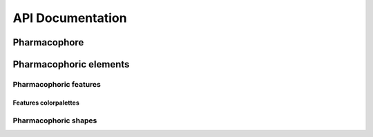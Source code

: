 API Documentation
=================

Pharmacophore
-------------

.. autosummary::
   :toctree: autosummary

   openpharmacophore.Pharmacophore
   openpharmacophore.Pharmacophore.add_element
   openpharmacophore.Pharmacophore.add_to_NGLView
   openpharmacophore.Pharmacophore.show
   openpharmacophore.Pharmacophore.to_ligandscout
   openpharmacophore.Pharmacophore.to_pharmer


Pharmacophoric elements
-----------------------

.. autosummary::
   :toctree: autosummary

   openpharmacophore.pharmacophoric_elements
   openpharmacophore.pharmacophoric_elements.PositiveChargePoint
   openpharmacophore.pharmacophoric_elements.PositiveChargeSphere
   openpharmacophore.pharmacophoric_elements.PositiveChargeGaussianKernel
   openpharmacophore.pharmacophoric_elements.NegativeChargePoint
   openpharmacophore.pharmacophoric_elements.NegativeChargeSphere
   openpharmacophore.pharmacophoric_elements.NegativeChargeGaussianKernel
   openpharmacophore.pharmacophoric_elements.HBAcceptorPoint
   openpharmacophore.pharmacophoric_elements.HBAcceptorSphere
   openpharmacophore.pharmacophoric_elements.HBAcceptorSphereAndVector
   openpharmacophore.pharmacophoric_elements.HBAcceptorGaussianKernel
   openpharmacophore.pharmacophoric_elements.HBDonorPoint
   openpharmacophore.pharmacophoric_elements.HBDonorSphere
   openpharmacophore.pharmacophoric_elements.HBDonorSphereAndVector
   openpharmacophore.pharmacophoric_elements.HBDonorGaussianKernel
   openpharmacophore.pharmacophoric_elements.AromaticRingPoint
   openpharmacophore.pharmacophoric_elements.AromaticRingSphere
   openpharmacophore.pharmacophoric_elements.AromaticRingSphereAndVector
   openpharmacophore.pharmacophoric_elements.AromaticRingShapelet
   openpharmacophore.pharmacophoric_elements.HydrophobicPoint
   openpharmacophore.pharmacophoric_elements.HydrophobicSphere
   openpharmacophore.pharmacophoric_elements.HydrophobicGaussianKernel
   openpharmacophore.pharmacophoric_elements.HydrophobicShapelet
   openpharmacophore.pharmacophoric_elements.IncludedVolumePoint
   openpharmacophore.pharmacophoric_elements.IncludedVolumeSphere
   openpharmacophore.pharmacophoric_elements.IncludedVolumeGaussianKernel
   openpharmacophore.pharmacophoric_elements.IncludedVolumeShapelet
   openpharmacophore.pharmacophoric_elements.ExcludedVolumePoint
   openpharmacophore.pharmacophoric_elements.ExcludedVolumeSphere
   openpharmacophore.pharmacophoric_elements.ExcludedVolumeGaussianKernel
   openpharmacophore.pharmacophoric_elements.ExcludedVolumeShapelet


Pharmacophoric features
.......................

.. autosummary::
   :toctree: autosummary

   openpharmacophore.pharmacophoric_elements.features
   openpharmacophore.pharmacophoric_elements.features.PositiveCharge
   openpharmacophore.pharmacophoric_elements.features.NegativeCharge
   openpharmacophore.pharmacophoric_elements.features.HBAcceptor
   openpharmacophore.pharmacophoric_elements.features.HBDonor
   openpharmacophore.pharmacophoric_elements.features.AromaticRing
   openpharmacophore.pharmacophoric_elements.features.Hydrophobicity
   openpharmacophore.pharmacophoric_elements.features.IncludedVolume
   openpharmacophore.pharmacophoric_elements.features.ExcludedVolume


Features colorpalettes
**********************

.. autosummary::
   :toctree: autosummary

   openpharmacophore.pharmacophoric_elements.features.color_palettes
   openpharmacophore.pharmacophoric_elements.features.color_palettes.get_color_from_palette_for_feature


Pharmacophoric shapes
.....................

.. autosummary::
   :toctree: autosummary

   openpharmacophore.pharmacophoric_elements.shapes
   openpharmacophore.pharmacophoric_elements.shapes.Point
   openpharmacophore.pharmacophoric_elements.shapes.Sphere
   openpharmacophore.pharmacophoric_elements.shapes.SphereAndVector
   openpharmacophore.pharmacophoric_elements.shapes.GaussianKernel
   openpharmacophore.pharmacophoric_elements.shapes.Shapelet


